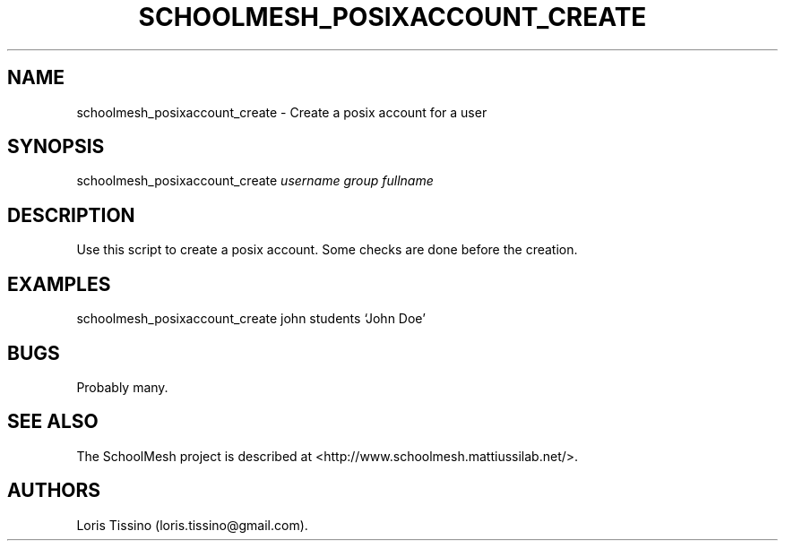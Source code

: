 .TH SCHOOLMESH_POSIXACCOUNT_CREATE 8 "December 2011" "Schoolmesh User Manuals"
.SH NAME
.PP
schoolmesh_posixaccount_create - Create a posix account for a user
.SH SYNOPSIS
.PP
schoolmesh_posixaccount_create \f[I]username\f[] \f[I]group\f[]
\f[I]fullname\f[]
.SH DESCRIPTION
.PP
Use this script to create a posix account.
Some checks are done before the creation.
.SH EXAMPLES
.PP
schoolmesh_posixaccount_create john students `John Doe'
.SH BUGS
.PP
Probably many.
.SH SEE ALSO
.PP
The SchoolMesh project is described at
<http://www.schoolmesh.mattiussilab.net/>.
.SH AUTHORS
Loris Tissino (loris.tissino\@gmail.com).

